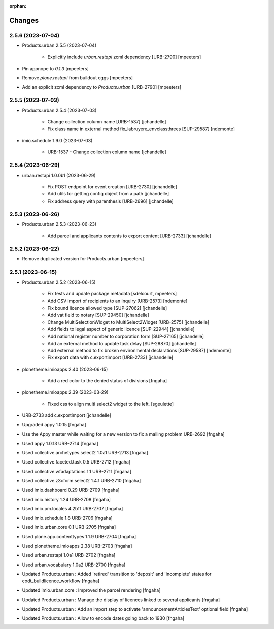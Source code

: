 :orphan:

Changes
=======

2.5.6 (2023-07-04)
------------------

- Products.urban 2.5.5 (2023-07-04)

    - Explicitly include `urban.restapi` zcml dependency [URB-2790]
      [mpeeters]

- Pin appnope to `0.1.3`
  [mpeeters]

- Remove `plone.restapi` from buildout eggs
  [mpeeters]

- Add an explicit zcml dependency to `Products.urban` [URB-2790]
  [mpeeters]


2.5.5 (2023-07-03)
------------------

- Products.urban 2.5.4 (2023-07-03)

    - Change collection column name [URB-1537]
      [jchandelle]

    - Fix class name in external method fix_labruyere_envclassthrees [SUP-29587]
      [ndemonte]

- imio.schedule 1.9.0 (2023-07-03)

    - URB-1537 - Change collection column name
      [jchandelle]


2.5.4 (2023-06-29)
------------------

- urban.restapi 1.0.0b1 (2023-06-29)

    - Fix POST endpoint for event creation [URB-2730]
      [jchandelle]

    - Add utils for getting config object from a path
      [jchandelle]

    - Fix address query with parenthesis [URB-2696]
      [jchandelle]


2.5.3 (2023-06-26)
------------------

- Products.urban 2.5.3 (2023-06-23)

    - Add parcel and applicants contents to export content [URB-2733]
      [jchandelle]


2.5.2 (2023-06-22)
------------------

- Remove duplicated version for Products.urban
  [mpeeters]


2.5.1 (2023-06-15)
------------------

- Products.urban 2.5.2 (2023-06-15)

    - Fix tests and update package metadata
      [sdelcourt, mpeeters]

    - Add CSV import of recipients to an inquiry [URB-2573]
      [ndemonte]

    - Fix bound licence allowed type [SUP-27062]
      [jchandelle]

    - Add vat field to notary [SUP-29450]
      [jchandelle]

    - Change MultiSelectionWidget to MultiSelect2Widget [URB-2575]
      [jchandelle]

    - Add fields to legal aspect of generic licence [SUP-22944]
      [jchandelle]

    - Add national register number to corporation form [SUP-27165]
      [jchandelle]

    - Add an external method to update task delay [SUP-28870]
      [jchandelle]

    - Add external method to fix broken environmental declarations [SUP-29587]
      [ndemonte]

    - Fix export data with c.exportimport [URB-2733]
      [jchandelle]

- plonetheme.imioapps 2.40 (2023-06-15)

    - Add a red color to the denied status of divisions
      [fngaha]

- plonetheme.imioapps 2.39 (2023-03-29)

    - Fixed css to align multi select2 widget to the left.
      [sgeulette]

- URB-2733 add c.exportimport
  [jchandelle]
- Upgraded appy 1.0.15
  [fngaha]
- Use the Appy master while waiting for a new version to fix a mailing problem URB-2692
  [fngaha]
- Used appy 1.0.13 URB-2714
  [fngaha]
- Used collective.archetypes.select2 1.0a1 URB-2713
  [fngaha]
- Used collective.faceted.task 0.5 URB-2712
  [fngaha]
- Used collective.wfadaptations 1.1 URB-2711
  [fngaha]
- Used collective.z3cform.select2 1.4.1 URB-2710
  [fngaha]
- Used imio.dashboard 0.29 URB-2709
  [fngaha]
- Used imio.history 1.24 URB-2708
  [fngaha]
- Used imio.pm.locales 4.2b11 URB-2707
  [fngaha]
- Used imio.schedule 1.8 URB-2706
  [fngaha]
- Used imio.urban.core 0.1 URB-2705
  [fngaha]
- Used plone.app.contenttypes 1.1.9 URB-2704
  [fngaha]
- Used plonetheme.imioapps 2.38 URB-2703
  [fngaha]
- Used urban.restapi 1.0a1 URB-2702
  [fngaha]
- Used urban.vocabulary 1.0a2 URB-2700
  [fngaha]
- Updated Products.urban : Added 'retired' transition to 'deposit' and 'incomplete' states for codt_buildlicence_workflow
  [fngaha]
- Updated imio.urban.core : Improved the parcel rendering
  [fngaha]
- Updated Products.urban : Manage the display of licences linked to several applicants
  [fngaha]
- Updated Products.urban : Add an import step to activate 'announcementArticlesText' optional field
  [fngaha]
- Updated Products.urban : Allow to encode dates going back to 1930
  [fngaha]
